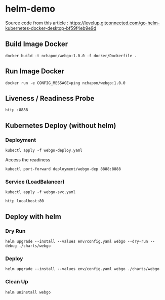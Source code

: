 * helm-demo

Source code from this article :
https://levelup.gitconnected.com/go-helm-kubernetes-docker-desktop-bf59f4eb9e9d
** Build Image Docker
#+begin_src shell
docker build -t nchapon/webgo:1.0.0 -f docker/Dockerfile .
#+end_src
** Run Image Docker
#+begin_src shell
docker run -e CONFIG_MESSAGE=ping nchapon/webgo:1.0.0
#+end_src
** Liveness / Readiness Probe
#+begin_src
http :8888
#+end_src
** Kubernetes Deploy (without helm)
*** Deployment
#+begin_src shell
kubectl apply -f webgo-deploy.yaml
#+end_src

Access the readiness
#+begin_src shell
kubectl port-forward deployment/webgo-dep 8888:8888
#+end_src


*** Service (LoadBalancer)

#+begin_src
kubectl apply -f webgo-svc.yaml
#+end_src

#+begin_src shell
http localhost:80
#+end_src
** Deploy with helm
*** Dry Run
#+begin_src shell
helm upgrade --install --values env/config.yaml webgo --dry-run --debug ./charts/webgo
#+end_src

*** Deploy
#+begin_src shell
helm upgrade --install --values env/config.yaml webgo ./charts/webgo
#+end_src
*** Clean Up
#+begin_src shell
helm uninstall webgo
#+end_src

